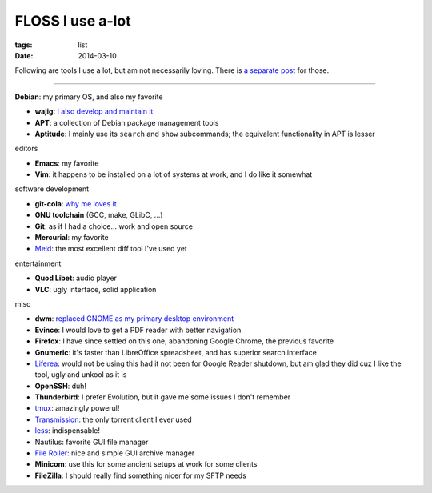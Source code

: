 FLOSS I use a-lot
=================

:tags: list
:date: 2014-03-10



Following are tools I use a lot, but am not necessarily loving.
There is `a separate post`__ for those.

----

__ http://tshepang.net/favorite-floss

**Debian**: my primary OS, and also my favorite

- **wajig**: `I also develop and maintain it`__
- **APT**: a collection of Debian package management tools
- **Aptitude**: I mainly use its ``search`` and ``show`` subcommands;
  the equivalent functionality in APT is lesser

__ http://tshepang.net/tags#wajig-ref

editors

- **Emacs**: my favorite
- **Vim**: it happens to be installed on a lot of systems at work,
  and I do like it somewhat

software development

- **git-cola**: `why me loves it`__
- **GNU toolchain** (GCC, make, GLibC, ...)
- **Git**: as if I had a choice... work and open source
- **Mercurial**: my favorite
- Meld__: the most excellent diff tool I've used yet

__ http://tshepang.net/project-of-note-git-cola
__ http://meldmerge.org

entertainment

- **Quod Libet**: audio player
- **VLC**: ugly interface, solid application

misc

- **dwm**: `replaced GNOME as my primary desktop environment`__
- **Evince**: I would love to get a PDF reader with better navigation
- **Firefox**: I have since settled on this one, abandoning Google
  Chrome, the previous favorite
- **Gnumeric**: it's faster than LibreOffice spreadsheet, and has
  superior search interface
- Liferea__: would not be using this had it not been for Google Reader
  shutdown, but am glad they did cuz I like the tool, ugly and unkool
  as it is
- **OpenSSH**: duh!
- **Thunderbird**: I prefer Evolution, but it gave me some issues I
  don't remember
- tmux__: amazingly powerul!
- Transmission__: the only torrent client I ever used
- less__: indispensable!
- Nautilus: favorite GUI file manager
- `File Roller`__: nice and simple GUI archive manager
- **Minicom**: use this for some ancient setups at work for some clients
- **FileZilla**: I should really find something nicer for my SFTP needs


__ http://tshepang.net/my-current-desktop-setup
__ http://lzone.de/liferea
__ http://tmux.sourceforge.net
__ http://www.transmissionbt.com
__ http://www.greenwoodsoftware.com/less
__ http://fileroller.sourceforge.net
